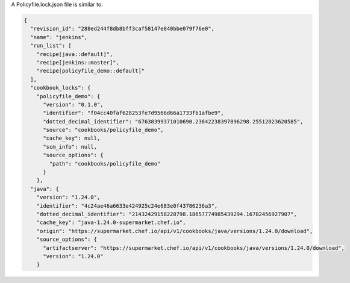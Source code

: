 
.. tag policyfile_lock_json_example

A Policyfile.lock.json file is similar to:

.. code-block:: javascript

   {
     "revision_id": "288ed244f8db8bff3caf58147e840bbe079f76e0",
     "name": "jenkins",
     "run_list": [
       "recipe[java::default]",
       "recipe[jenkins::master]",
       "recipe[policyfile_demo::default]"
     ],
     "cookbook_locks": {
       "policyfile_demo": {
         "version": "0.1.0",
         "identifier": "f04cc40faf628253fe7d9566d66a1733fb1afbe9",
         "dotted_decimal_identifier": "67638399371010690.23642238397896298.25512023620585",
         "source": "cookbooks/policyfile_demo",
         "cache_key": null,
         "scm_info": null,
         "source_options": {
           "path": "cookbooks/policyfile_demo"
         }
       },
     "java": {
       "version": "1.24.0",
       "identifier": "4c24ae46a6633e424925c24e683e0f43786236a3",
       "dotted_decimal_identifier": "21432429158228798.18657774985439294.16782456927907",
       "cache_key": "java-1.24.0-supermarket.chef.io",
       "origin": "https://supermarket.chef.io/api/v1/cookbooks/java/versions/1.24.0/download",
       "source_options": {
         "artifactserver": "https://supermarket.chef.io/api/v1/cookbooks/java/versions/1.24.0/download",
         "version": "1.24.0"
       }

.. end_tag

